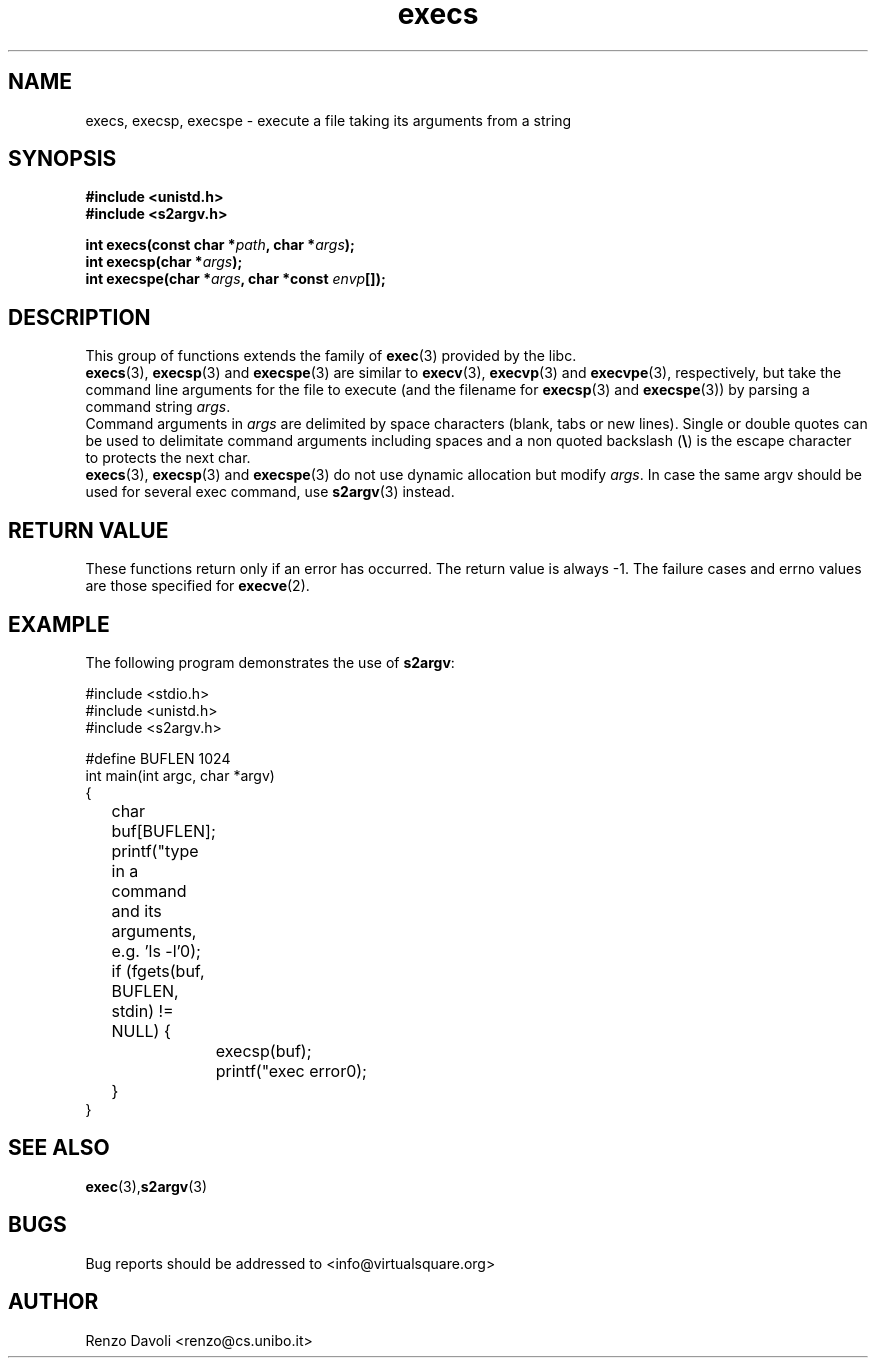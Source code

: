 .\"* s2argv: convert strings to argv
.\" Copyright (C) 2014 Renzo Davoli. University of Bologna. <renzo@cs.unibo.it>
.\" 
.\" This library is free software; you can redistribute it and/or
.\" modify it under the terms of the GNU Lesser General Public
.\" License as published by the Free Software Foundation; either
.\" version 2.1 of the License, or (at your option) any later version.
.\" 
.\" This library is distributed in the hope that it will be useful,
.\" but WITHOUT ANY WARRANTY; without even the implied warranty of
.\" MERCHANTABILITY or FITNESS FOR A PARTICULAR PURPOSE.  See the GNU
.\" Lesser General Public License for more details.
.\" 
.\" You should have received a copy of the GNU Lesser General Public
.\" License along with this library; if not, write to the Free Software
.\" Foundation, Inc., 51 Franklin Street, Fifth Floor, Boston, MA  02110-1301  USA
.TH execs 3 2014-05-27 "VirtualSquare" "Linux Programmer's Manual"
.SH NAME
execs, execsp, execspe \- execute a file taking its arguments from a string
.SH SYNOPSIS
.B #include <unistd.h>
.br
.B #include <s2argv.h>
.sp
.BI "int execs(const char *" path ", char *" args ");"
.br
.BI "int execsp(char *" args ");"
.br
.BI "int execspe(char *" args ", char *const " envp "[]);"
.sp
.SH DESCRIPTION
This
group of functions extends the family of \fBexec\fR(3) provided by the libc.
.br
\fBexecs\fR(3), \fBexecsp\fR(3) and \fBexecspe\fR(3) are similar to
\fBexecv\fR(3), \fBexecvp\fR(3) and \fBexecvpe\fR(3), respectively, but
take the command line arguments for the file to execute 
(and the filename for \fBexecsp\fR(3) and \fBexecspe\fR(3))
by parsing a command string \fIargs\fR.
.br
Command arguments in \fIargs\fR are delimited by space characters (blank, tabs
or new lines).
Single or double quotes can be used to delimitate command arguments including
spaces and a non quoted backslash (\fB\e\fP)
is the escape character to protects the next char.
.br
\fBexecs\fR(3), \fBexecsp\fR(3) and \fBexecspe\fR(3) do not use
dynamic allocation but modify \fIargs\fR.
In case the same argv should be used for several exec command, use
\fBs2argv\fR(3) instead.

.SH RETURN VALUE
These functions return only if an error has occurred. The return value
is always \-1. The failure cases and errno values are those specified
for \fBexecve\fR(2).

.SH EXAMPLE
The following program demonstrates the use of \fBs2argv\fR:
.BR
.sp
\&
.nf
#include <stdio.h>
#include <unistd.h>
#include <s2argv.h>

#define BUFLEN 1024
int main(int argc, char *argv)
{
	char buf[BUFLEN];
	printf("type in a command and its arguments, e.g. 'ls -l'\n");
	if (fgets(buf, BUFLEN, stdin) != NULL) {
		execsp(buf);
		printf("exec error\n");
	}
}
.fi
.SH SEE ALSO
.BR exec (3), s2argv (3)
.SH BUGS
Bug reports should be addressed to <info@virtualsquare.org>
.SH AUTHOR
Renzo Davoli <renzo@cs.unibo.it>

